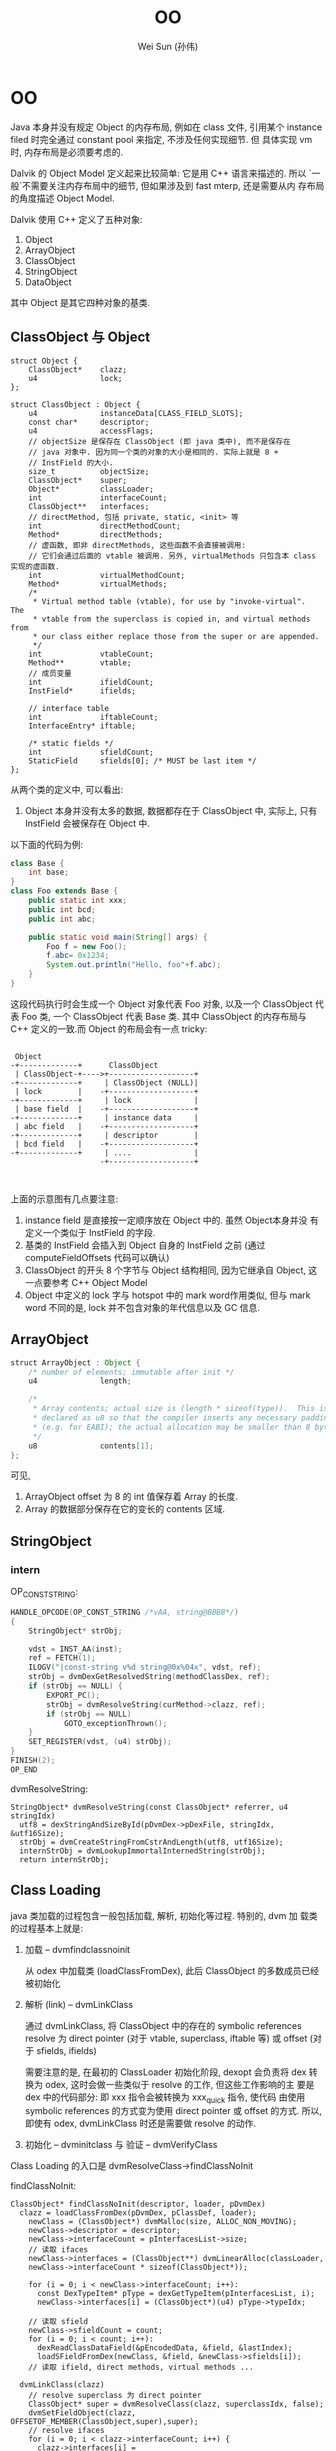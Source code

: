 #+TITLE: OO
#+AUTHOR: Wei Sun (孙伟)
#+EMAIL: wei.sun@spreadtrum.com
* OO
Java 本身并没有规定 Object 的内存布局, 例如在 class 文件, 引用某个
instance filed 时完全通过 constant pool 来指定, 不涉及任何实现细节. 但
具体实现 vm 时, 内存布局是必须要考虑的.

Dalvik 的 Object Model 定义起来比较简单: 它是用 C++ 语言来描述的. 所以
`一般`不需要关注内存布局中的细节, 但如果涉及到 fast mterp, 还是需要从内
存布局的角度描述 Object Model.

Dalvik 使用 C++ 定义了五种对象:

1. Object
2. ArrayObject
3. ClassObject
4. StringObject
5. DataObject

其中 Object 是其它四种对象的基类.

** ClassObject 与 Object

#+BEGIN_SRC c++
  struct Object {
      ClassObject*    clazz;
      u4              lock;
  };
  
  struct ClassObject : Object {
      u4              instanceData[CLASS_FIELD_SLOTS];
      const char*     descriptor;
      u4              accessFlags;
      // objectSize 是保存在 ClassObject (即 java 类中), 而不是保存在
      // java 对象中. 因为同一个类的对象的大小是相同的. 实际上就是 8 +
      // InstField 的大小. 
      size_t          objectSize;
      ClassObject*    super;
      Object*         classLoader;
      int             interfaceCount;
      ClassObject**   interfaces;
      // directMethod, 包括 private, static, <init> 等
      int             directMethodCount;
      Method*         directMethods;
      // 虚函数, 即非 directMethods, 这些函数不会直接被调用:
      // 它们会通过后面的 vtable 被调用. 另外, virtualMethods 只包含本 class 实现的虚函数.
      int             virtualMethodCount;
      Method*         virtualMethods;
      /*
       ,* Virtual method table (vtable), for use by "invoke-virtual".  The
       ,* vtable from the superclass is copied in, and virtual methods from
       ,* our class either replace those from the super or are appended.
       ,*/
      int             vtableCount;
      Method**        vtable;
      // 成员变量
      int             ifieldCount;
      InstField*      ifields;
  
      // interface table
      int             iftableCount;
      InterfaceEntry* iftable;
  
      /* static fields */
      int             sfieldCount;
      StaticField     sfields[0]; /* MUST be last item */
  };
#+END_SRC

从两个类的定义中, 可以看出:
1. Object 本身并没有太多的数据, 数据都存在于 ClassObject 中, 实际上,
   只有 InstField 会被保存在 Object 中.

以下面的代码为例:
#+BEGIN_SRC java
  class Base {
      int base;
  }
  class Foo extends Base {
      public static int xxx;
      public int bcd;
      public int abc;

      public static void main(String[] args) {
          Foo f = new Foo();
          f.abc= 0x1234;
          System.out.println("Hello, foo"+f.abc);
      }
  }
#+END_SRC

这段代码执行时会生成一个 Object 对象代表 Foo 对象, 以及一个
ClassObject 代表 Foo 类, 一个 ClassObject 代表 Base 类. 其中
ClassObject 的内存布局与 C++ 定义的一致.而 Object 的布局会有一点
tricky:

#+BEGIN_EXAMPLE

  Object
 -+-------------+      ClassObject
  | ClassObject-+---->+-------------------+
 -+-------------+     | ClassObject (NULL)|
  | lock        |    -+-------------------+
 -+-------------+     | lock              |
  | base field  |    -+-------------------+
 -+-------------+     | instance data     |
  | abc field   |    -+-------------------+
 -+-------------+     | descriptor        |
  | bcd field   |    -+-------------------+
 -+-------------+     | ....              |
                     -+-------------------+


#+END_EXAMPLE

上面的示意图有几点要注意:
1. instance field 是直接按一定顺序放在 Object 中的. 虽然 Object本身并没
   有定义一个类似于 InstField 的字段.
2. 基类的 InstField 会插入到 Object 自身的 InstField 之前 (通过
   computeFieldOffsets 代码可以确认)
3. ClassObject 的开头 8 个字节与 Object 结构相同, 因为它继承自 Object,
   这一点要参考 C++ Object Model
4. Object 中定义的 lock 字与 hotspot 中的 mark word作用类似, 但与 mark
   word 不同的是, lock 并不包含对象的年代信息以及 GC 信息.
** ArrayObject

#+BEGIN_SRC java
  struct ArrayObject : Object {
      /* number of elements; immutable after init */
      u4              length;
  
      /*
       ,* Array contents; actual size is (length * sizeof(type)).  This is
       ,* declared as u8 so that the compiler inserts any necessary padding
       ,* (e.g. for EABI); the actual allocation may be smaller than 8 bytes.
       ,*/
      u8              contents[1];
  };
  #+END_SRC
可见, 
1. ArrayObject offset 为 8 的 int 值保存着 Array 的长度. 
2. Array 的数据部分保存在它的变长的 contents 区域.
** StringObject
*** intern

OP_CONST_STRING:

#+BEGIN_SRC c
  HANDLE_OPCODE(OP_CONST_STRING /*vAA, string@BBBB*/)
  {
      StringObject* strObj;
  
      vdst = INST_AA(inst);
      ref = FETCH(1);
      ILOGV("|const-string v%d string@0x%04x", vdst, ref);
      strObj = dvmDexGetResolvedString(methodClassDex, ref);
      if (strObj == NULL) {
          EXPORT_PC();
          strObj = dvmResolveString(curMethod->clazz, ref);
          if (strObj == NULL)
              GOTO_exceptionThrown();
      }
      SET_REGISTER(vdst, (u4) strObj);
  }
  FINISH(2);
  OP_END
#+END_SRC

dvmResolveString:

#+BEGIN_SRC text
  StringObject* dvmResolveString(const ClassObject* referrer, u4 stringIdx)
    utf8 = dexStringAndSizeById(pDvmDex->pDexFile, stringIdx, &utf16Size);
    strObj = dvmCreateStringFromCstrAndLength(utf8, utf16Size);
    internStrObj = dvmLookupImmortalInternedString(strObj);
    return internStrObj;
#+END_SRC

** Class Loading
java 类加载的过程包含一般包括加载, 解析, 初始化等过程.  特别的, dvm 加
载类的过程基本上就是:

1. 加载 -- dvmfindclassnoinit

   从 odex 中加载类 (loadClassFromDex), 此后 ClassObject 的多数成员已经
   被初始化

2. 解析 (link) -- dvmLinkClass

   通过 dvmLinkClass, 将 ClassObject 中的存在的 symbolic references
   resolve 为 direct pointer (对于 vtable, superclass, iftable 等) 或
   offset (对于 sfields, ifields)

   需要注意的是, 在最初的 ClassLoader 初始化阶段, dexopt 会负责将 dex
   转换为 odex, 这时会做一些类似于 resolve 的工作, 但这些工作影响的主
   要是 dex 中的代码部分: 即 xxx 指令会被转换为 xxx_quick 指令, 使代码
   由使用 symbolic references 的方式变为使用 direct pointer 或 offset
   的方式. 所以, 即使有 odex, dvmLinkClass 时还是需要做 resolve 的动作.

3. 初始化 -- dvminitclass 与 验证 -- dvmVerifyClass

Class Loading 的入口是 dvmResolveClass->findClassNoInit

findClassNoInit:
#+BEGIN_SRC text
  ClassObject* findClassNoInit(descriptor, loader, pDvmDex)
    clazz = loadClassFromDex(pDvmDex, pClassDef, loader);
      newClass = (ClassObject*) dvmMalloc(size, ALLOC_NON_MOVING);
      newClass->descriptor = descriptor;
      newClass->interfaceCount = pInterfacesList->size;
      // 读取 ifaces
      newClass->interfaces = (ClassObject**) dvmLinearAlloc(classLoader,
      newClass->interfaceCount * sizeof(ClassObject*));
  
      for (i = 0; i < newClass->interfaceCount; i++):
        const DexTypeItem* pType = dexGetTypeItem(pInterfacesList, i);
        newClass->interfaces[i] = (ClassObject*)(u4) pType->typeIdx;
  
      // 读取 sfield  
      newClass->sfieldCount = count;
      for (i = 0; i < count; i++):
        dexReadClassDataField(&pEncodedData, &field, &lastIndex);
        loadSFieldFromDex(newClass, &field, &newClass->sfields[i]);
      // 读取 ifield, direct methods, virtual methods ...
  
    dvmLinkClass(clazz)
      // resolve superclass 为 direct pointer
      ClassObject* super = dvmResolveClass(clazz, superclassIdx, false);
      dvmSetFieldObject(clazz,  OFFSETOF_MEMBER(ClassObject,super),super);
      // resolve ifaces
      for (i = 0; i < clazz->interfaceCount; i++) {
        clazz->interfaces[i] = dvmResolveClass(clazz,interfaceIdxArray[i], false);
      // 根据 virtualMethods 及 superclass, ifaces 生成 vtable
      createVtable(clazz)
        clazz->vtable = (Method**) dvmLinearAlloc(clazz->classLoader, maxCount);
        // 将 super 的 vtable 与 clazz 自己的 virtualMethods 进行比较,
        // 生成最终的 clazz->vtable
  
        // maxCount 是指本类的 vtable 可能达到的最大大小, 最终 vtable 的
        // 大小必然会 <= maxCount
        maxCount = clazz->virtualMethodCount;
        if (clazz->super != NULL):
          maxCount += clazz->super->vtableCount;
        clazz->vtable = (Method**) dvmLinearAlloc(sizeof(Method*) * maxCount);
        // 先用 super->vtable 覆盖 class->vtabl 的前几项
        memcpy(clazz->vtable, clazz->super->vtable,
              sizeof(*(clazz->vtable)) * clazz->super->vtableCount);
        actualCount = clazz->super->vtableCount;        
        // 然后扫描 class->virtualMethods, 通过名字的比较看是否有方法需要覆盖基类               for (i = 0; i < clazz->virtualMethodCount; i++):
          Method* localMeth = &clazz->virtualMethods[i];
          for (si = 0; si < clazz->super->vtableCount; si++):
            Method* superMeth = clazz->vtable[si];
            // 两个方法的名字和 signature 是相同的 ...
            if (dvmCompareMethodNamesAndProtos(localMeth, superMeth) == 0):
              // 确保基类方法不是 final
              if (dvmIsFinalMethod(superMeth)): bail;
              // 本类方法覆盖基类方法
              clazz->vtable[si] = localMeth;
              localMeth->methodIndex = (u2) si;
           // inner for ends here
           // super->vtable 中各项扫描完毕, 发现不能覆盖, 放到结尾
           if (si == clazz->super->vtableCount):
             clazz->vtable[actualCount] = localMeth;
             localMeth->methodIndex = (u2) actualCount;
         // outer for ends here
         assert(actualCount <= maxCount);
          
      // 生成 iftable
      // 上一步的 vtable 中包含了所有的虚函数, 包括继承自 super 的和自己
      // 实现的, 但自己实现的接口中的虚函数需要通过 iftable 进行索引, 因
      // 为 invoke-interface 和 invoke-virtual 是不同的, 前者需要
      // iftable 才能工作, 具体见
      // http://stackoverflow.com/questions/1504633/what-is-the-point-of-invokeinterface
      createIftable(clazz)
      // 计算所有 ifiled 的 offset, 后面的 GetFieldID 等需要使用
      // ifiled 与 vtable 的组织有些类似: 都是基类成员在前, 自身成员在后
      computeFieldOffsets(clazz)
        if (clazz->super != NULL):
          fieldOffset = clazz->super->objectSize;
          for (i = 0; i < clazz->ifieldCount; i++):
            pField->byteOffset = fieldOffset;
            fieldOffset += sizeof(u4);
      // precacheReferenceOffsets 会负责将 referent filed 从 ifields
      // 移除, 以便 GC 时 scanDataObject 时不会扫描到 referent 对象.
      if (strcmp(clazz->descriptor, "Ljava/lang/ref/Reference;") == 0):
        precacheReferenceOffsets(clazz)
#+END_SRC

loadClassFromDex
#+BEGIN_SRC text
  DexClassDef* pClassDef;
  pClassDef = dexFindClass(pDvmDex->pDexFile, descriptor);
    // DexClassDef 实际上就是 dex 文件中 Class Definition Table 中的一项
    // pLookup 是 odex 包含的一个对于加速查找的数据结构
    // ...
    return (const DexClassDef*)
      (pDexFile->baseAddr + pLookup->table[idx].classDefOffset);
  
  clazz = loadClassFromDex(pDvmDex, pClassDef, loader);
    // class data 是 class definition 的一项, 包含了各种 fields, methods
    // 的索引和权限信息
    pEncodedData = dexGetClassData(pDexFile, pClassDef);
    dexReadClassDataHeader(&pEncodedData, &header);
      pHeader->staticFieldsSize = readUnsignedLeb128(pData);
      pHeader->instanceFieldsSize = readUnsignedLeb128(pData);
      pHeader->directMethodsSize = readUnsignedLeb128(pData);
      pHeader->virtualMethodsSize = readUnsignedLeb128(pData);
    // pDvmDex 是 dex file
    // pClassDef 是 dex file 中的 Class Definition Table 中的一项
    // header 是 class 的各种 field, methods 在 dex file 中的索引
    // pEncodedData 是 pClassDef 的 data 部分
    loadClassFromDex0(pDvmDex, pClassDef, &header, pEncodedData, classLoader);
      pDexFile = pDvmDex->pDexFile;
      descriptor = dexGetClassDescriptor(pDexFile, pClassDef);
        // 使用 pClassDef->classIdx 扫描 String Table 获得 descriptor
        dexStringByTypeIdx(pDexFile, pClassDef->classIdx);
      newClass->descriptor = descriptor;
      //... 读取其它的 field, methods, interface ...
      // 包括在 LinearAlloc 上分配相应的 Field, Method 对象, 从 dex file
      // 中读取相应的数据, 这里读到的数据需要被后续的 dvmLinkClass 处理
      // 后才能使用, 包括:
      // 1. ifield 需要通过 link 得到在 Object 中的索引.
      // 2. super 需要通过 link 将 idx 变为实际的 ClassObject*
      // 3. iftable 需要通过 link 将 idx 变为 ClassObject*
      // 4. vtable 需要通过 link 生成
      // 5. ...
#+END_SRC

至此 ClassObject 已经准备完毕:

1. clazz->super 指向了父类的 ClassObject
2. clazz->virtualMethods 包含了所有该类实现的虚函数 Method, 而
   Method->insns 又指向了 mmap 的 odex 中真正的代码部分
3. clazz->vtable 包含该类, 父类中定义的所有虚函数 Method 的引用.
4. clazz->iftable 包含该类实现的接口函数在 vtable 中的引用.
5. clazz->ifield 中所有的 InstField 在 Object 中的 offset 被计算出来
6. ...

注意: ClassObject 本身分配在 GC Heap, 但它的 ifield, sfield,
virtualMethods 等成员却分配在 LinearAlloc. 分配在 GC Heap 可能主要是考
虑到 ClassObject 也要参与到 GC 扫描, 而 GC 扫描通过 liveBits, markBits
进行的, 必须要求 ClassObject 本身分配在 GC Heap 上 (因为 liveBits,
markBits 是针对 GC Heap 的 bitmap)

*** class 何时被加载
基本上涉及到 clazz 的 OP_CODE 都会直接或间接通过 dvmResolveClass 来导致
class 被加载.

以下情况下 class 会首次被加载:

1. 主动调用 Class.forName 等函数
2. 通过 reflect 的一些方法对 class 进行操作时
3. OP_NEW_INSTANCE
4. OP_SGET/OP_SSET
5. OP_INVOKE_STATIC
6. OP_INSTANCE_OF

invoke-virtual, invoke-interface 等以及 iget/iset 不包含在以上列表中,
因为这些调用之前, OP_NEW_INSTANCE 肯定已经把 class 加载完成了. 

** 各种函数的实现
*** iget / iset
**** Jni version
第一步, 获得 jfieldID, 这个 jfieldID 实际上是 InstField *, 其
byteOffset 保存着 Object 中保存该 ifield 的偏移量. 

#+BEGIN_SRC java
  static jfieldID GetFieldID(JNIEnv* env, jclass jclazz, const char* name, const char* sig) {
      ScopedJniThreadState ts(env);
      ClassObject* clazz = (ClassObject*) dvmDecodeIndirectRef(ts.self(), jclazz);
  
      // jfieldID 与 jmethodID 等一样, 实际类型都是一个 opaque pointer
      // 这里 jfieldID 的实际类型为 InstField*
      jfieldID id = (jfieldID) dvmFindInstanceFieldHier(clazz, name, sig);
      return id;
  }
#+END_SRC

第二步, 调用 GetField##_jname, 以 byte 为例
#+BEGIN_SRC text
  INLINE s1 dvmGetFieldByte(const Object* obj, int offset) {
      return ((JValue*)BYTE_OFFSET(obj, offset))->b;
  }
#+END_SRC
**** interpreter version
与下面 sget / sset 类似, 根据 dex 中的 id 获得 name, 然后根据 name 找
到 InstField*, 然后根据偏移量得到 ifield 的值. 

*** sget / sset
sget/sset 比 iget/iset 要复杂, 因为 static 变量可以存在于 interface 中
**** jni version
首先, GetStaticFieldID 得到 jfieldID, 这个 jfieldID 实现上是
StaticField *, 其 value 值即为所求. 
#+BEGIN_SRC text
  jfieldID GetStaticFieldID(env, jclazz, char* name, char* sig)
    jfieldID id = dvmFindStaticFieldHier(clazz, name, sig);
      // search in current clazz
      pField = dvmFindStaticField(clazz, fieldName, signature);
        // 通过遍历 clazz->sfields 查找
        pField = &clazz->sfields[0];
        for (i = 0; i < clazz->sfieldCount; i++, pField++):
          if (strcmp(fieldName, pField->name) == 0 &&
            strcmp(signature, pField->signature) == 0)
            return (StaticField*) pField;
        // 若 clazz 中没找到, 则查找所有接口
        for ( ; i < clazz->iftableCount; i++) {
          ClassObject* iface = clazz->iftable[i].clazz;
          pField = dvmFindStaticField(iface, fieldName, signature);
          if (pField != NULL):
            return pField;
        // 若所有接口中都没有找到, 则查找父类
        if (clazz->super != NULL):
          return dvmFindStaticFieldHier(clazz->super, fieldName, signature);
        else
          return NULL;
#+END_SRC

第二步, GetStaticField##_jname, 这个函数直接从 jfieldID (即
StaticField* ) 中取出 value 字段即可. 
**** interpreter version
#+BEGIN_SRC text
  // ref 是一个整数, odex 代码中不是使用 name 查找 filed 的, 而是已
  // 经计算出了 sfield 在 sfields 中的 offset, 所以第一步需要根据 ref 找
  // 到原来的 name
  
  StaticField* sfield = dvmResolveStaticField(clazz, ref);
    DexFieldId pFieldId = dexGetFieldId(pDvmDex->pDexFile, ref);
    // 通过 dexStringById 后到 name 后, 后面的调用和 jni 相同
    return dvmFindStaticFieldHier(resClass,
             dexStringById(pDvmDex->pDexFile, pFieldId->nameIdx),
             dexStringByTypeIdx(pDvmDex->pDexFile, pFieldId->typeIdx));
#+END_SRC
*** iget-quick/iset-quick
由于 iget/iset 本质是操作 Object 的一个 offset, 所以 odex 提供 quick 版
本的iget/iset, 直接以 offset 做为操作数. 

但 sget/sset 并不存在 quick 版本, 因为接口也可以包含 static 变量, 无法
通过一个 offset 简单的搞定. 

*** invoke
所有 invoke 类调用都分为两步:
1. 查找真正的 Method (dvmResolveMethod)
2. 调用 Method (处理参数, 返回值, 栈帧等)

dalvik 的 invoke 类调用共分为五种, 主要原因是查找 Method 的方法不同,
例如, invoke-direct 是从 Object 的 directMethods 中找, 而
invoke-virtual 需要从 Object->vtable 和 Object->virtualMethods 中找.
更复杂的 invoke-interface 需要从 Object->iftable, Object->vtable 和
Object->virtualMethods 中找到.

**** 五种 invoke
#+BEGIN_SRC java
  interface I {
      void i();
  }
  
  class Base {
      public void b() {};
  }
  
  class Foo extends Base implements I {
      public Foo() {}
      public void b() {
          // invoke-super
          super.b();
      }
      public void i() {
          
      }
  
      void v() {}
      static void s() {}
  
      private void p() {}
      final void f() {}
      
      public static void main(String[] args) {
          // invoke-static
          Foo.s();
          // invoke-direct  
          Foo f =  new Foo();
          // invoke-virtual
          f.v();
          f.i();
          f.f();
          // invoke-interface
          ((I)f).i();
          // invoke-direct
          f.p();
      }
  }
  
#+END_SRC

对应的 dalvik 字节码为:
#+BEGIN_SRC text
  .class LFoo;
  .super LBase;
  .source "Foo.java"
  
  # interfaces
  .implements LI;
  
  
  # direct methods
  .method constructor <init>()V
      .locals 0
  
      .prologue
      .line 10
      invoke-direct {p0}, LBase;-><init>()V
  
      return-void
  .end method
  
  .method public static main([Ljava/lang/String;)V
      .locals 1
      .parameter
  
      .prologue
      .line 27
      invoke-static {}, LFoo;->s()V
  
      .line 29
      new-instance v0, LFoo;
  
      invoke-direct {v0}, LFoo;-><init>()V
  
      .line 31
      invoke-virtual {v0}, LFoo;->v()V
  
      .line 33
      invoke-virtual {v0}, LFoo;->i()V
  
      .line 34
      invoke-virtual {v0}, LFoo;->f()V
  
      .line 36
      invoke-interface {v0}, LI;->i()V
  
      .line 38
      invoke-direct {v0}, LFoo;->p()V
  
      .line 39
      return-void
  .end method
  
  .method private p()V
      .locals 0
  
      .prologue
      .line 22
      return-void
  .end method
  
  .method static s()V
      .locals 0
  
      .prologue
      .line 20
      return-void
  .end method
  
  
  # virtual methods
  .method public b()V
      .locals 0
  
      .prologue
      .line 13
      invoke-super {p0}, LBase;->b()V
  
      .line 14
      return-void
  .end method
  
  .method final f()V
      .locals 0
  
      .prologue
      .line 23
      return-void
  .end method
  
  .method public i()V
      .locals 0
  
      .prologue
      .line 17
      return-void
  .end method
  
  .method v()V
      .locals 0
  
      .prologue
      .line 19
      return-void
  .end method
  
#+END_SRC

虽然 invoke 分为五种, 但实际上根据查找的表的不同又分为两大类:

1. 查找 Object->directMethods
   - invoke-static
   - invoke-direct
2. 查找 Object->virtualMethods
   - invoke-super
   - invoke-virtual
   - invoke-interface
**** dvmResolveMethod
任何一种 invoke 的第一步都是调用 dvmResolveMethod 来查找真正的 Method,
不过不同的 invoke 会使用不同的参数

#+BEGIN_SRC text
  Method* dvmResolveMethod(const ClassObject* referrer, u4 methodIdx,MethodType methodType)
    // 根据 nameIdx 从 dex 中获得 method name
    char* name = dexStringById(pDvmDex->pDexFile, pMethodId->nameIdx);
    if (methodType == METHOD_DIRECT):
      resMethod = dvmFindDirectMethod(resClass, name, &proto);
    else if (methodType == METHOD_STATIC):
      resMethod = dvmFindDirectMethodHier(resClass, name, &proto);
    else:
      resMethod = dvmFindVirtualMethodHier(resClass, name, &proto);
  
  // ------------------- for direct
  Method* dvmFindDirectMethod(clazz, methodName, proto)
    // 从 Object->directMethods 中查找, 但使用一个 false 参数表示不需要
    // 从父类中查找
    findMethodInListByProto(clazz, METHOD_DIRECT, false, methodName,proto);
      while (clazz != NULL) {
        int i;
        if (wantedType == METHOD_VIRTUAL || wantedType == METHOD_UNKNOWN):
          for (i = 0; i < clazz->virtualMethodCount; i++):
            Method* method = &clazz->virtualMethods[i];
              // 基于字符串的匹配
              if (dvmCompareNameProtoAndMethod(name, proto, method) == 0) {
                return method;
        if (wantedType == METHOD_DIRECT || wantedType == METHOD_UNKNOWN):
          for (i = 0; i < clazz->directMethodCount; i++):
            Method* method = &clazz->directMethods[i];
              if (dvmCompareNameProtoAndMethod(name, proto, method) == 0):
                return method;
        if (! isHier):
          break;
      
        clazz = clazz->super;
      // end while
  
  // -------------------- for STATIC
  Method* dvmFindDirectMethod(clazz, methodName, proto)
    findMethodInListByProto(clazz, METHOD_DIRECT, true, methodName, proto)
  
  // -------------------- for VIRTUAL (mainly SUPER)
  Method* dvmFindVirtualMethodHier(clazz,methodName,proto)
    findMethodInListByProto(clazz, METHOD_VIRTUAL, true, methodName,proto);
  
  
#+END_SRC

**** invoke-static
#+BEGIN_SRC text
  methodToCall = dvmResolveMethod(curMethod->clazz, ref, METHOD_STATIC);
  // 找到 methodToCall 后直接调用即可
  GOTO_invokeMethod(methodCallRange, methodToCall, vsrc1, vdst);
#+END_SRC
**** invoke-direct
#+BEGIN_SRC text
  methodToCall = dvmResolveMethod(curMethod->clazz, ref,METHOD_DIRECT);
  // 与 invokeStatic 一样, 直接调用, 只不过因为它用的参数是METHOD_DIRECT
  // 导致在 clazz->directMethods 查找时不会查找到父类
  GOTO_invokeMethod(methodCallRange, methodToCall, vsrc1, vdst);
#+END_SRC
**** invoke-super
#+BEGIN_SRC text
  // 查找 base method 时, 可以在当前 class 找到, 也可能在父类中找到
  // 但不影响最终的结果, 即 baseMethod->methodIndex
  baseMethod = dvmResolveMethod(curMethod->clazz, ref,METHOD_VIRTUAL);
  if (baseMethod->methodIndex >= curMethod->clazz->super->vtableCount):
     // error
  // 这里需要在 super->vtable 中查找, 是因为有可能 baseMethod 是在当前类
  // 中找到的, 我们需要调用的是父类的版本.
  methodToCall = curMethod->clazz->super->vtable[baseMethod->methodIndex];
  GOTO_invokeMethod(methodCallRange, methodToCall, vsrc1, vdst);
#+END_SRC
**** invoke-virtual
#+BEGIN_SRC text
  baseMethod = dvmResolveMethod(curMethod->clazz, ref,METHOD_VIRTUAL);
  // 这里没有直接使用 baseMethod, 是因为有可能 baseMethod 是从父类中开始
  // 查找的, 我们要用的是子类中的版本
  methodToCall = thisPtr->clazz->vtable[baseMethod->methodIndex];
  GOTO_invokeMethod(methodCallRange, methodToCall, vsrc1, vdst);
#+END_SRC
**** invoke-interface
invoke-interface 与 invoke-virtual 不同:

invoke-interface 时使用的 ref 参数是和 interface 相关的, 无法通过调用
dvmResolveMethod 直接找到 clazz->virtualMethods 中对应的虚函数. 必须通过它
先找到接口类, 然后根据接口类在 clazz->iftable 中找到对应于该接口的
methodIndexArray, 然后才能从 clazz->vtable 中找到真正的 virtual
methods. 

#+BEGIN_SRC text
  methodToCall = dvmFindInterfaceMethodInCache(thisClass, ref,curMethod,methodClassDex);
    dvmInterpFindInterfaceMethod(thisClass, methodIdx,method,methodClassDex)
      // 从接口类中找到 absMethod, 这个 absMethod 并不能执行, 直接的可执行的 method
      // 在 thisClass 的 virtualMethods 中
      // 这里的 method->clazz 指的是接口类本身
      absMethod = dvmResolveInterfaceMethod(method->clazz, methodIdx);
        Method* dvmFindInterfaceMethodHier(iface,methodName,proto)
      for (i = 0; i < thisClass->iftableCount; i++):
        if (thisClass->iftable[i].clazz == absMethod->clazz):
          break;
      // iftable[i] 此时代表相应的接口类
      vtableIndex =
        thisClass->iftable[i].methodIndexArray[absMethod->methodIndex];
      methodToCall = thisClass->vtable[vtableIndex];    
  GOTO_invokeMethod(methodCallRange, methodToCall, vsrc1, vdst);  
#+END_SRC
**** invoke-virtual-quick 与 invoke-super-quick
odex 对 dex 优化时, 会将原来的 invoke-virtual 或 invoke-super 替换为相
应的 quick 版本, 相应的指令参数也会变: 由原来的 ref 直接变为 vtable
index, 这样可以节省一个 dvmResolveMethod 的过程. 

但是, invoke-direct, invoke-static 和 invoke-interface 并没有相应的
quick 版本. 因为这是不可能的...
